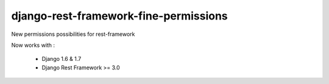 django-rest-framework-fine-permissions
======================================

New permissions possibilities for rest-framework

Now works with :

  * Django 1.6 & 1.7
  * Django Rest Framework >= 3.0

.. image:: https://travis-ci.org/unistra/django-rest-framework-fine-permissions.svg?branch=drf3
    :target: https://travis-ci.org/unistra/django-rest-framework-fine-permissions
    
.. image:: https://coveralls.io/repos/unistra/django-rest-framework-fine-permissions/badge.png?branch=drf3
    :target: https://coveralls.io/r/unistra/django-rest-framework-fine-permissions?branch=drf3
